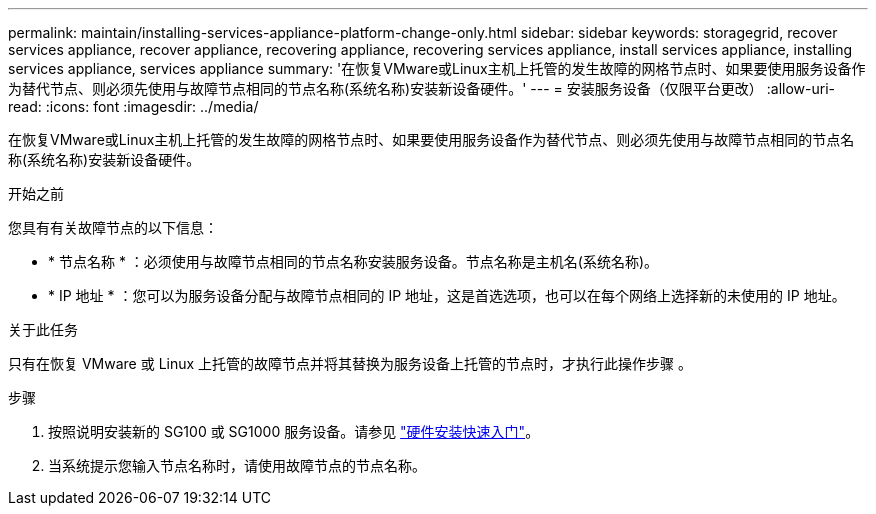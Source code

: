 ---
permalink: maintain/installing-services-appliance-platform-change-only.html 
sidebar: sidebar 
keywords: storagegrid, recover services appliance, recover appliance, recovering appliance, recovering services appliance, install services appliance, installing services appliance, services appliance 
summary: '在恢复VMware或Linux主机上托管的发生故障的网格节点时、如果要使用服务设备作为替代节点、则必须先使用与故障节点相同的节点名称(系统名称)安装新设备硬件。' 
---
= 安装服务设备（仅限平台更改）
:allow-uri-read: 
:icons: font
:imagesdir: ../media/


[role="lead"]
在恢复VMware或Linux主机上托管的发生故障的网格节点时、如果要使用服务设备作为替代节点、则必须先使用与故障节点相同的节点名称(系统名称)安装新设备硬件。

.开始之前
您具有有关故障节点的以下信息：

* * 节点名称 * ：必须使用与故障节点相同的节点名称安装服务设备。节点名称是主机名(系统名称)。
* * IP 地址 * ：您可以为服务设备分配与故障节点相同的 IP 地址，这是首选选项，也可以在每个网络上选择新的未使用的 IP 地址。


.关于此任务
只有在恢复 VMware 或 Linux 上托管的故障节点并将其替换为服务设备上托管的节点时，才执行此操作步骤 。

.步骤
. 按照说明安装新的 SG100 或 SG1000 服务设备。请参见 link:../installconfig/index.html["硬件安装快速入门"]。
. 当系统提示您输入节点名称时，请使用故障节点的节点名称。

